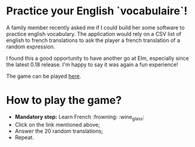 * Practice your English `vocabulaire`!
A family member recently asked me if I could build her some software to practice english vocabulary. The application would rely on a CSV list of english to french translations to ask the player a french translation of a random expression.

I found this a good opportunity to have another go at Elm, especially since the latest 0.18 release. I'm happy to say it was again a fun experience!

The game can be played [[http://s3.amazonaws.com/translateme/index.html][here]].

* How to play the game?

- *Mandatory step:* Learn French :frowning: :wine_glass:
- Click on the link mentioned above;
- Answer the 20 random translations;
- Repeat.
